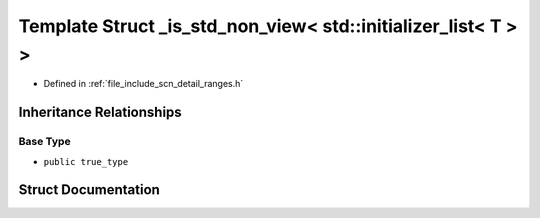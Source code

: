 .. _exhale_struct_structscn_1_1detail_1_1ranges_1_1__is__std__non__view_3_01std_1_1initializer__list_3_01_t_01_4_01_4:

Template Struct _is_std_non_view< std::initializer_list< T > >
==============================================================

- Defined in :ref:`file_include_scn_detail_ranges.h`


Inheritance Relationships
-------------------------

Base Type
*********

- ``public true_type``


Struct Documentation
--------------------


.. doxygenstruct:: scn::detail::ranges::_is_std_non_view< std::initializer_list< T > >
   :members:
   :protected-members:
   :undoc-members: